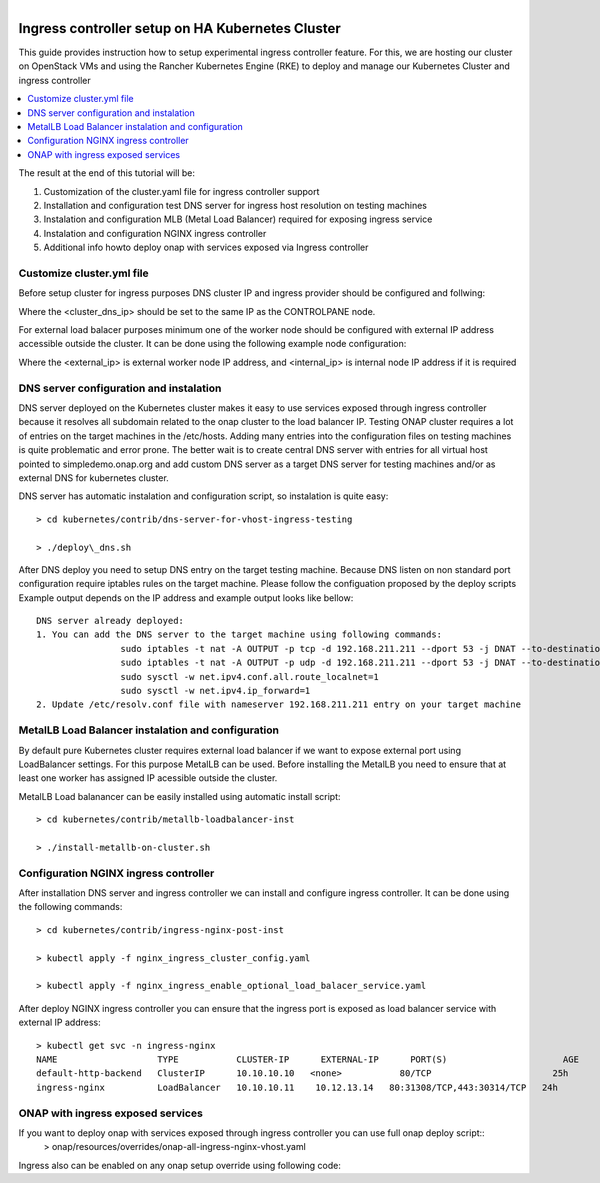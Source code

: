 .. This work is licensed under a Creative Commons Attribution 4.0 International License.
.. http://creativecommons.org/licenses/by/4.0
.. Copyright 2020, Samsung Electronics

.. Links
.. _HELM Best Practices Guide: https://docs.helm.sh/chart_best_practices/#requirements
.. _kubectl Cheat Sheet: https://kubernetes.io/docs/reference/kubectl/cheatsheet/
.. _Kubernetes documentation for emptyDir: https://kubernetes.io/docs/concepts/storage/volumes/#emptydir
.. _metallb Metal Load Balancer installation: https://metallb.universe.tf/installation/
.. _http://cd.onap.info:30223/mso/logging/debug: http://cd.onap.info:30223/mso/logging/debug
.. _Onboarding and Distributing a Vendor Software Product: https://wiki.onap.org/pages/viewpage.action?pageId=1018474
.. _README.md: https://gerrit.onap.org/r/gitweb?p=oom.git;a=blob;f=kubernetes/README.md

.. figure:: oomLogoV2-medium.png
   :align: right

.. _onap-on-kubernetes-with-rancher:


Ingress controller setup on HA Kubernetes Cluster
#################################################

This guide provides instruction how to setup experimental ingress controller feature.
For this, we are hosting our cluster on OpenStack VMs and using the Rancher Kubernetes Engine (RKE)
to deploy and manage our Kubernetes Cluster and ingress controller

.. contents::
   :depth: 1
   :local:
..

The result at the end of this tutorial will be:

#. Customization of the cluster.yaml file for ingress controller support

#. Installation and configuration test DNS server for ingress host resolution on testing machines

#. Instalation and configuration MLB (Metal Load Balancer) required for exposing ingress service

#. Instalation and configuration NGINX ingress controller

#. Additional info howto deploy onap with services exposed via Ingress controller

Customize cluster.yml file
===========================
Before setup cluster for ingress purposes DNS cluster IP and ingress provider should be configured and follwing:

.. code-block:: yaml
	<...>
	restore:
  		restore: false
  		snapshot_name: ""
	ingress:
		provider: none
	dns:
		provider: coredns
		upstreamnameservers:
			- <custer_dns_ip>:31555

Where the <cluster_dns_ip> should be set to the same IP as the CONTROLPANE node.

For external load balacer purposes minimum one of the worker node should be configured with external IP
address accessible outside the cluster. It can be done using the following example node configuration:

.. code-block:: yaml
	<...>
	- address: <external_ip>
	  internal_address: <internal_ip>
	  port: "22"
	  role:
	  - worker
	  hostname_override: "onap-worker-0"
	  user: ubuntu
	  ssh_key_path: "~/.ssh/id_rsa"
    <...>

Where the <external_ip> is external worker node IP address, and <internal_ip> is internal node IP address if it is required



DNS server configuration and instalation
========================
DNS server deployed on the Kubernetes cluster makes it easy to use services exposed through ingress controller because it
resolves all subdomain related to the onap cluster to the load balancer IP.
Testing ONAP cluster requires a lot of entries on the target machines in the /etc/hosts.
Adding many entries into the configuration files on testing machines is quite problematic and error prone.
The better wait is to create central DNS server with entries for all virtual host pointed to simpledemo.onap.org and add custom DNS server as a target DNS server for testing machines and/or as external DNS for kubernetes cluster.

DNS server has automatic instalation and configuration script, so instalation is quite easy::

	> cd kubernetes/contrib/dns-server-for-vhost-ingress-testing

	> ./deploy\_dns.sh

After DNS deploy you need to setup DNS entry on the target testing machine.
Because DNS listen on non standard port configuration require iptables rules
on the target machine. Please follow the configuation proposed by the deploy scripts
Example output depends on the IP address and example output looks like bellow::


	DNS server already deployed:
	1. You can add the DNS server to the target machine using following commands:
			sudo iptables -t nat -A OUTPUT -p tcp -d 192.168.211.211 --dport 53 -j DNAT --to-destination 10.10.13.14:31555
			sudo iptables -t nat -A OUTPUT -p udp -d 192.168.211.211 --dport 53 -j DNAT --to-destination 10.10.13.14:31555
			sudo sysctl -w net.ipv4.conf.all.route_localnet=1
			sudo sysctl -w net.ipv4.ip_forward=1
	2. Update /etc/resolv.conf file with nameserver 192.168.211.211 entry on your target machine


MetalLB Load Balancer instalation and configuration
====================================================

By default pure Kubernetes cluster requires external load balancer if we want to expose
external port using LoadBalancer settings. For this purpose MetalLB can be used.
Before installing the MetalLB you need to ensure that at least one worker has assigned IP acessible outside the cluster.

MetalLB Load balanancer can be easily installed using automatic install script::

	> cd kubernetes/contrib/metallb-loadbalancer-inst

	> ./install-metallb-on-cluster.sh


Configuration NGINX ingress controller
=======================================

After installation DNS server and ingress controller we can install and configure ingress controller.
It can be done using the following commands::

	> cd kubernetes/contrib/ingress-nginx-post-inst

	> kubectl apply -f nginx_ingress_cluster_config.yaml

	> kubectl apply -f nginx_ingress_enable_optional_load_balacer_service.yaml

After deploy NGINX ingress controller you can ensure that the ingress port is exposed as load balancer service
with external IP address::

	> kubectl get svc -n ingress-nginx
	NAME                   TYPE           CLUSTER-IP      EXTERNAL-IP      PORT(S)                      AGE
	default-http-backend   ClusterIP      10.10.10.10   <none>           80/TCP                       25h
	ingress-nginx          LoadBalancer   10.10.10.11    10.12.13.14   80:31308/TCP,443:30314/TCP   24h


ONAP with ingress exposed services
=====================================
If you want to deploy onap with services exposed through ingress controller you can use full onap deploy script::
	> onap/resources/overrides/onap-all-ingress-nginx-vhost.yaml

Ingress also can be enabled on any onap setup override using following code:

.. code-block:: yaml
	<...>
	#ingress virtualhost based configuration
	global:
    <...>
	  ingress:
		enabled: true

